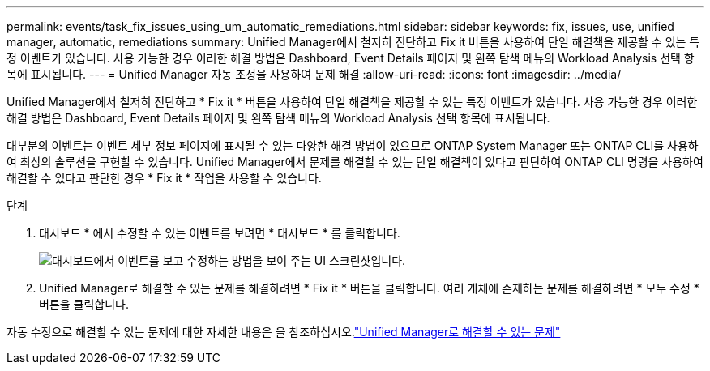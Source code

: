 ---
permalink: events/task_fix_issues_using_um_automatic_remediations.html 
sidebar: sidebar 
keywords: fix, issues, use, unified manager, automatic, remediations 
summary: Unified Manager에서 철저히 진단하고 Fix it 버튼을 사용하여 단일 해결책을 제공할 수 있는 특정 이벤트가 있습니다. 사용 가능한 경우 이러한 해결 방법은 Dashboard, Event Details 페이지 및 왼쪽 탐색 메뉴의 Workload Analysis 선택 항목에 표시됩니다. 
---
= Unified Manager 자동 조정을 사용하여 문제 해결
:allow-uri-read: 
:icons: font
:imagesdir: ../media/


[role="lead"]
Unified Manager에서 철저히 진단하고 * Fix it * 버튼을 사용하여 단일 해결책을 제공할 수 있는 특정 이벤트가 있습니다. 사용 가능한 경우 이러한 해결 방법은 Dashboard, Event Details 페이지 및 왼쪽 탐색 메뉴의 Workload Analysis 선택 항목에 표시됩니다.

대부분의 이벤트는 이벤트 세부 정보 페이지에 표시될 수 있는 다양한 해결 방법이 있으므로 ONTAP System Manager 또는 ONTAP CLI를 사용하여 최상의 솔루션을 구현할 수 있습니다. Unified Manager에서 문제를 해결할 수 있는 단일 해결책이 있다고 판단하여 ONTAP CLI 명령을 사용하여 해결할 수 있다고 판단한 경우 * Fix it * 작업을 사용할 수 있습니다.

.단계
. 대시보드 * 에서 수정할 수 있는 이벤트를 보려면 * 대시보드 * 를 클릭합니다.
+
image::../media/management_actions.png[대시보드에서 이벤트를 보고 수정하는 방법을 보여 주는 UI 스크린샷입니다.]

. Unified Manager로 해결할 수 있는 문제를 해결하려면 * Fix it * 버튼을 클릭합니다. 여러 개체에 존재하는 문제를 해결하려면 * 모두 수정 * 버튼을 클릭합니다.


자동 수정으로 해결할 수 있는 문제에 대한 자세한 내용은 을 참조하십시오.link:..//storage-mgmt/reference_what_ontap_issues_can_unified_manager_fix.html["Unified Manager로 해결할 수 있는 문제"]
